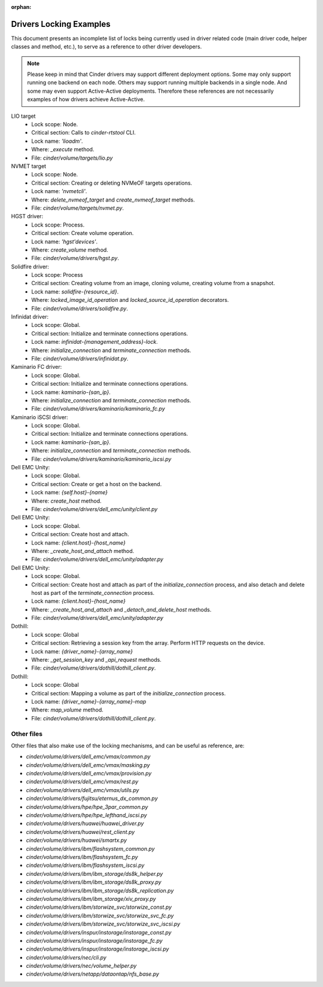 .. Using orphan, as document is explicitly imported and not part of the toctree

:orphan:

Drivers Locking Examples
========================

This document presents an incomplete list of locks being currently used in
driver related code (main driver code, helper classes and method, etc.), to
serve as a reference to other driver developers.

.. note:: Please keep in mind that Cinder drivers may support different
  deployment options.  Some may only support running one backend on each node.
  Others may support running multiple backends in a single node.  And some may
  even support Active-Active deployments.  Therefore these references are not
  necessarily examples of how drivers achieve Active-Active.

LIO target
  - Lock scope: Node.
  - Critical section: Calls to `cinder-rtstool` CLI.
  - Lock name: `'lioadm'`.
  - Where: `_execute` method.
  - File: `cinder/volume/targets/lio.py`

NVMET target
  - Lock scope: Node.
  - Critical section: Creating or deleting NVMeOF targets operations.
  - Lock name: `'nvmetcli'`.
  - Where: `delete_nvmeof_target` and `create_nvmeof_target` methods.
  - File: `cinder/volume/targets/nvmet.py`.

HGST driver:
  - Lock scope: Process.
  - Critical section: Create volume operation.
  - Lock name: `'hgst'devices'`.
  - Where: `create_volume` method.
  - File: `cinder/volume/drivers/hgst.py`.

Solidfire driver:
  - Lock scope: Process
  - Critical section: Creating volume from an image, cloning volume, creating
    volume from a snapshot.
  - Lock name: `solidfire-{resource_id}`.
  - Where: `locked_image_id_operation` and `locked_source_id_operation`
    decorators.
  - File: `cinder/volume/drivers/solidfire.py`.

Infinidat driver:
  - Lock scope: Global.
  - Critical section: Initialize and terminate connections operations.
  - Lock name: `infinidat-{management_address}-lock`.
  - Where: `initialize_connection` and `terminate_connection` methods.
  - File: `cinder/volume/drivers/infinidat.py`.

Kaminario FC driver:
  - Lock scope: Global.
  - Critical section: Initialize and terminate connections operations.
  - Lock name: `kaminario-{san_ip}`.
  - Where: `initialize_connection` and `terminate_connection` methods.
  - File: `cinder/volume/drivers/kaminario/kaminario_fc.py`

Kaminario iSCSI driver:
  - Lock scope: Global.
  - Critical section: Initialize and terminate connections operations.
  - Lock name: `kaminario-{san_ip}`.
  - Where: `initialize_connection` and `terminate_connection` methods.
  - File: `cinder/volume/drivers/kaminario/kaminario_iscsi.py`

Dell EMC Unity:
  - Lock scope: Global.
  - Critical section: Create or get a host on the backend.
  - Lock name: `{self.host}-{name}`
  - Where: `create_host` method.
  - File: `cinder/volume/drivers/dell_emc/unity/client.py`

Dell EMC Unity:
  - Lock scope: Global.
  - Critical section: Create host and attach.
  - Lock name: `{client.host}-{host_name}`
  - Where: `_create_host_and_attach` method.
  - File: `cinder/volume/drivers/dell_emc/unity/adapter.py`

Dell EMC Unity:
  - Lock scope: Global.
  - Critical section: Create host and attach as part of the
    `initialize_connection` process, and also detach and delete host as part of
    the `terminate_connection` process.
  - Lock name: `{client.host}-{host_name}`
  - Where: `_create_host_and_attach` and `_detach_and_delete_host` methods.
  - File: `cinder/volume/drivers/dell_emc/unity/adapter.py`

Dothill:
  - Lock scope: Global
  - Critical section: Retrieving a session key from the array.  Perform HTTP
    requests on the device.
  - Lock name: `{driver_name}-{array_name}`
  - Where: `_get_session_key` and `_api_request` methods.
  - File: `cinder/volume/drivers/dothill/dothill_client.py`.

Dothill:
  - Lock scope: Global
  - Critical section: Mapping a volume as part of the `initialize_connection`
    process.
  - Lock name: `{driver_name}-{array_name}-map`
  - Where: `map_volume` method.
  - File: `cinder/volume/drivers/dothill/dothill_client.py`.


Other files
-----------

Other files that also make use of the locking mechanisms, and can be useful as
reference, are:

- `cinder/volume/drivers/dell_emc/vmax/common.py`
- `cinder/volume/drivers/dell_emc/vmax/masking.py`
- `cinder/volume/drivers/dell_emc/vmax/provision.py`
- `cinder/volume/drivers/dell_emc/vmax/rest.py`
- `cinder/volume/drivers/dell_emc/vmax/utils.py`
- `cinder/volume/drivers/fujitsu/eternus_dx_common.py`
- `cinder/volume/drivers/hpe/hpe_3par_common.py`
- `cinder/volume/drivers/hpe/hpe_lefthand_iscsi.py`
- `cinder/volume/drivers/huawei/huawei_driver.py`
- `cinder/volume/drivers/huawei/rest_client.py`
- `cinder/volume/drivers/huawei/smartx.py`
- `cinder/volume/drivers/ibm/flashsystem_common.py`
- `cinder/volume/drivers/ibm/flashsystem_fc.py`
- `cinder/volume/drivers/ibm/flashsystem_iscsi.py`
- `cinder/volume/drivers/ibm/ibm_storage/ds8k_helper.py`
- `cinder/volume/drivers/ibm/ibm_storage/ds8k_proxy.py`
- `cinder/volume/drivers/ibm/ibm_storage/ds8k_replication.py`
- `cinder/volume/drivers/ibm/ibm_storage/xiv_proxy.py`
- `cinder/volume/drivers/ibm/storwize_svc/storwize_const.py`
- `cinder/volume/drivers/ibm/storwize_svc/storwize_svc_fc.py`
- `cinder/volume/drivers/ibm/storwize_svc/storwize_svc_iscsi.py`
- `cinder/volume/drivers/inspur/instorage/instorage_const.py`
- `cinder/volume/drivers/inspur/instorage/instorage_fc.py`
- `cinder/volume/drivers/inspur/instorage/instorage_iscsi.py`
- `cinder/volume/drivers/nec/cli.py`
- `cinder/volume/drivers/nec/volume_helper.py`
- `cinder/volume/drivers/netapp/dataontap/nfs_base.py`
